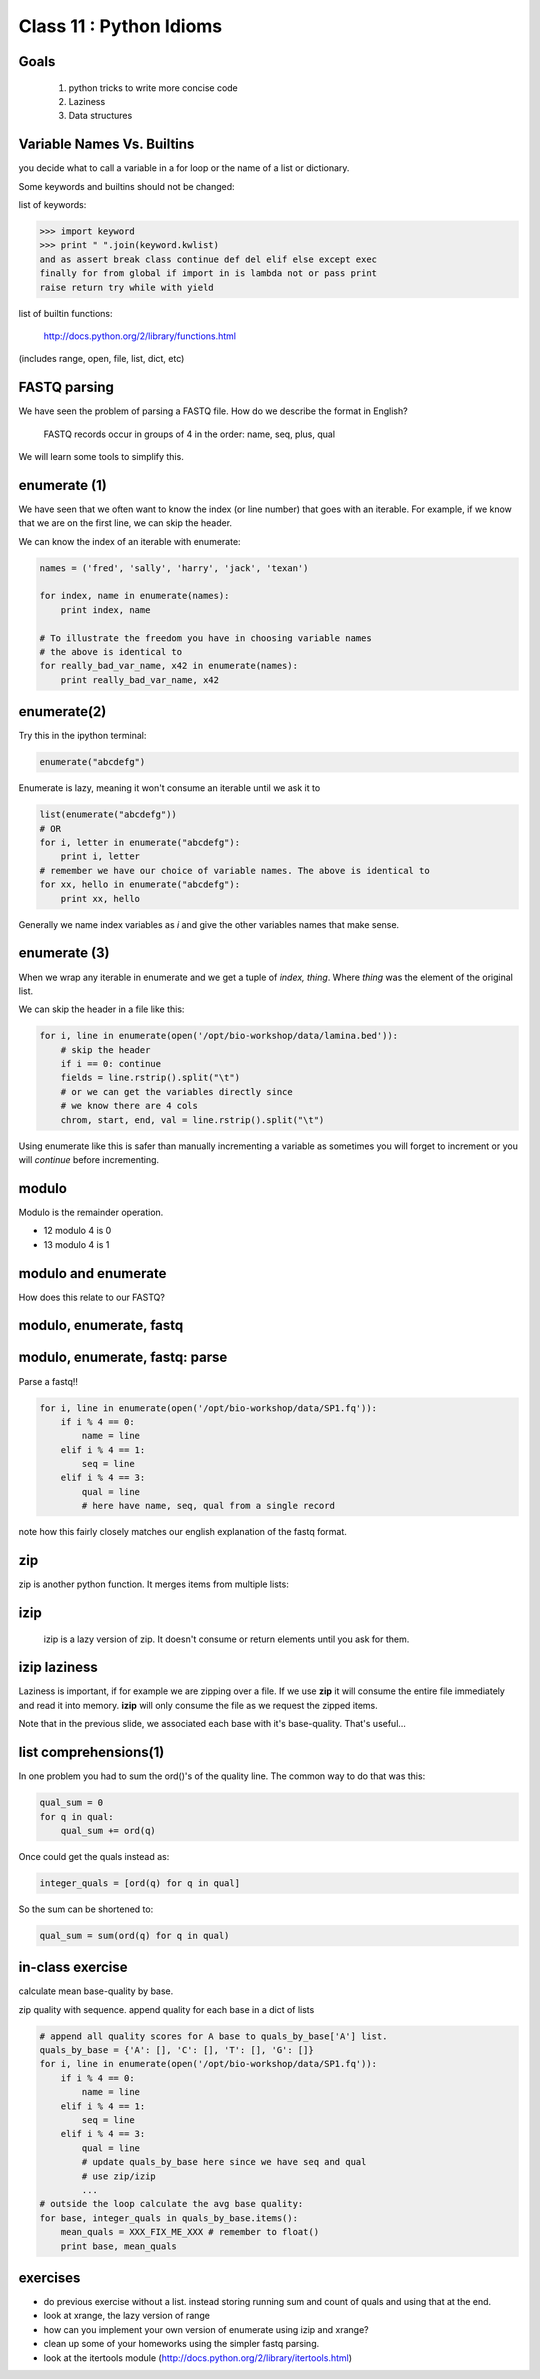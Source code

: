 ************************
Class 11 : Python Idioms
************************

Goals
=====

 #. python tricks to write more concise code
 #. Laziness
 #. Data structures

Variable Names Vs. Builtins
===========================

you decide what to call a variable in a for loop or the name of
a list or dictionary.

Some keywords and builtins should not be changed:

list of keywords:

.. code-block:: python

    >>> import keyword
    >>> print " ".join(keyword.kwlist)
    and as assert break class continue def del elif else except exec
    finally for from global if import in is lambda not or pass print
    raise return try while with yield

list of builtin functions:

    http://docs.python.org/2/library/functions.html

(includes range, open, file, list, dict, etc)


FASTQ parsing
=============

We have seen the problem of parsing a FASTQ file.
How do we describe the format in English?

   FASTQ records occur in groups of 4 in the order: name, seq, plus, qual

We will learn some tools to simplify this.

enumerate (1)
=============

We have seen that we often want to know the index (or line number)
that goes with an iterable. For example, if we know
that we are on the first line, we can skip the header.

We can know the index of an iterable with enumerate:

.. code-block:: python

    names = ('fred', 'sally', 'harry', 'jack', 'texan')

    for index, name in enumerate(names):
        print index, name

    # To illustrate the freedom you have in choosing variable names
    # the above is identical to
    for really_bad_var_name, x42 in enumerate(names):
        print really_bad_var_name, x42


enumerate(2)
============

Try this in the ipython terminal:

.. code-block:: python

    enumerate("abcdefg")

Enumerate is lazy, meaning it won't consume an iterable until we ask it to

.. code-block:: python

    list(enumerate("abcdefg"))
    # OR 
    for i, letter in enumerate("abcdefg"):
        print i, letter
    # remember we have our choice of variable names. The above is identical to
    for xx, hello in enumerate("abcdefg"):
        print xx, hello

Generally we name index variables as *i* and give the other variables names that
make sense.

enumerate (3)
=============

When we wrap any iterable in enumerate and we get a tuple of
`index, thing`. Where `thing` was the element of the original list.

We can skip the header in a file like this:

.. code-block:: python

    for i, line in enumerate(open('/opt/bio-workshop/data/lamina.bed')):
        # skip the header
        if i == 0: continue
        fields = line.rstrip().split("\t")
        # or we can get the variables directly since
        # we know there are 4 cols
        chrom, start, end, val = line.rstrip().split("\t")




Using enumerate like this is safer than manually incrementing a variable
as sometimes you will forget to increment or you will *continue* before
incrementing.

modulo
======

Modulo is the remainder operation.

+ 12 modulo 4 is 0
+ 13 modulo 4 is 1

.. ipython::

    In [1]: 12 % 4
    Out[1]: 0

    In [2]: 13 % 4
    Out[2]: 1

modulo and enumerate
====================

.. ipython::

    In [1]: for i in range(12):
       ...:     print i, i % 4
       ...:     
    0 0
    1 1
    2 2
    3 3
    4 0
    5 1
    6 2
    7 3
    8 0
    9 1
    10 2
    11 3

How does this relate to our FASTQ?

modulo, enumerate, fastq
========================

.. ipython::

    In [1]: for i, line in enumerate(open('misc/data/SP1.fq')):
       ...:     print i, i % 4, line.strip()
       ...:     if i > 8: break
       ...:     
    0 0 @cluster_2:UMI_ATTCCG
    1 1 TTTCCGGGGCACATAATCTTCAGCCGGGCGC
    2 2 +
    3 3 9C;=;=<9@4868>9:67AA<9>65<=>591
    4 0 @cluster_8:UMI_CTTTGA
    5 1 TATCCTTGCAATACTCTCCGAACGGGAGAGC
    6 2 +
    7 3 1/04.72,(003,-2-22+00-12./.-.4-
    8 0 @cluster_12:UMI_GGTCAA
    9 1 GCAGTTTAAGATCATTTTATTGAAGAGCAAG


modulo, enumerate, fastq: parse
===============================

Parse a fastq!!

.. code-block:: python

    for i, line in enumerate(open('/opt/bio-workshop/data/SP1.fq')):
        if i % 4 == 0:
            name = line
        elif i % 4 == 1:
            seq = line
        elif i % 4 == 3:
            qual = line
            # here have name, seq, qual from a single record

note how this fairly closely matches our english explanation of the fastq
format.

zip
===

zip is another python function. It merges items from multiple lists:

.. ipython:: 

    In [2]: a = range(5)

    In [3]: b = "abcde"

    In [4]: zip(a, b)
    Out[4]: [(0, 'a'), (1, 'b'), (2, 'c'), (3, 'd'), (4, 'e')]

    In [5]: c = [dict(), [], None, "hello", "world"]

    In [6]: zip(a, b, c)
    Out[6]: [(0, 'a', {}),
     (1, 'b', []),
     (2, 'c', None),
     (3, 'd', 'hello'),
     (4, 'e', 'world')]

    
izip
====

 izip is a lazy version of zip. It doesn't consume or return elements until you
 ask for them.

.. ipython::

    In [1]: from itertools import izip

    In [2]: seq = "TTTCCGGGGCACATAATCTTCAGCCGGGCGC"

    In [3]: qual = "9C;=;=<9@4868>9:67AA<9>65<=>591"

    In [4]: izip(seq, qual)
    Out[4]: <itertools.izip at 0x2419368>

    In [5]: for base, base_qual in izip(seq, qual):
       ...:     print base, base_qual
    T 9
    T C
    T ;
    C =
    ...


izip laziness
=============

Laziness is important, if for example we are zipping over a file. If we use
**zip** it will consume the entire file immediately and read it into memory.
**izip** will only consume the file as we request the zipped items.

Note that in the previous slide, we associated each base with it's base-quality.
That's useful...

list comprehensions(1)
======================

In one problem you had to sum the ord()'s of the quality line.
The common way to do that was this:

.. code-block:: python

    qual_sum = 0
    for q in qual:
        qual_sum += ord(q)

Once could get the quals instead as:

.. code-block:: python

    integer_quals = [ord(q) for q in qual]

So the sum can be shortened to:

.. code-block:: python

    qual_sum = sum(ord(q) for q in qual)

in-class exercise
=================
calculate mean base-quality by base.

zip quality with sequence. append quality for each base in a dict of lists

.. code-block:: python

    # append all quality scores for A base to quals_by_base['A'] list.
    quals_by_base = {'A': [], 'C': [], 'T': [], 'G': []}
    for i, line in enumerate(open('/opt/bio-workshop/data/SP1.fq')):
        if i % 4 == 0:
            name = line
        elif i % 4 == 1:
            seq = line
        elif i % 4 == 3:
            qual = line
            # update quals_by_base here since we have seq and qual
            # use zip/izip
            ...
    # outside the loop calculate the avg base quality:
    for base, integer_quals in quals_by_base.items():
        mean_quals = XXX_FIX_ME_XXX # remember to float()
        print base, mean_quals




exercises
=========

+ do previous exercise without a list. instead storing running sum and count of
  quals and using that at the end.
+ look at xrange, the lazy version of range
+ how can you implement your own version of enumerate using izip and xrange?
+ clean up some of your homeworks using the simpler fastq parsing.
+ look at the itertools module (http://docs.python.org/2/library/itertools.html)

.. raw:: pdf

    PageBreak
